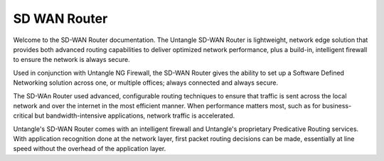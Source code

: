 SD WAN Router
===========================

Welcome to the SD-WAN Router documentation.  The Untangle SD-WAN Router is lightweight,
network edge solution that provides both advanced routing capabilities to deliver optimized
network performance, plus a build-in, intelligent firewall to ensure the network is always secure.

Used in conjunction with Untangle NG Firewall, the SD-WAN Router gives the ability to set up a Software
Defined Networking solution across one, or multiple offices; always connected and always secure.

The SD-WAn Router used advanced, configurable routing techniques to ensure that traffic is sent across
the local network and over the internet in the most efficient manner. When performance matters most,
such as for business-critical but bandwidth-intensive applications, network traffic is accelerated.

Untangle's SD-WAN Router comes with an intelligent firewall and Untangle's proprietary Predicative
Routing services. With application recognition done at the network layer, first packet routing decisions
can be made, essentially at line speed without the overhead of the application layer.
